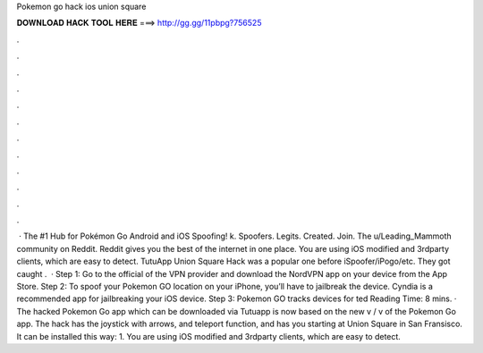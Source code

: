 Pokemon go hack ios union square

𝐃𝐎𝐖𝐍𝐋𝐎𝐀𝐃 𝐇𝐀𝐂𝐊 𝐓𝐎𝐎𝐋 𝐇𝐄𝐑𝐄 ===> http://gg.gg/11pbpg?756525

.

.

.

.

.

.

.

.

.

.

.

.

 · The #1 Hub for Pokémon Go Android and iOS Spoofing! k. Spoofers. Legits. Created. Join. The u/Leading_Mammoth community on Reddit. Reddit gives you the best of the internet in one place. You are using iOS modified and 3rdparty clients, which are easy to detect. TutuApp Union Square Hack was a popular one before iSpoofer/iPogo/etc. They got caught .  · Step 1: Go to the official of the VPN provider and download the NordVPN app on your device from the App Store. Step 2: To spoof your Pokemon GO location on your iPhone, you’ll have to jailbreak the device. Cyndia is a recommended app for jailbreaking your iOS device. Step 3: Pokemon GO tracks devices for ted Reading Time: 8 mins. · The hacked Pokemon Go app which can be downloaded via Tutuapp is now based on the new v / v of the Pokemon Go app. The hack has the joystick with arrows, and teleport function, and has you starting at Union Square in San Fransisco. It can be installed this way: 1. You are using iOS modified and 3rdparty clients, which are easy to detect.